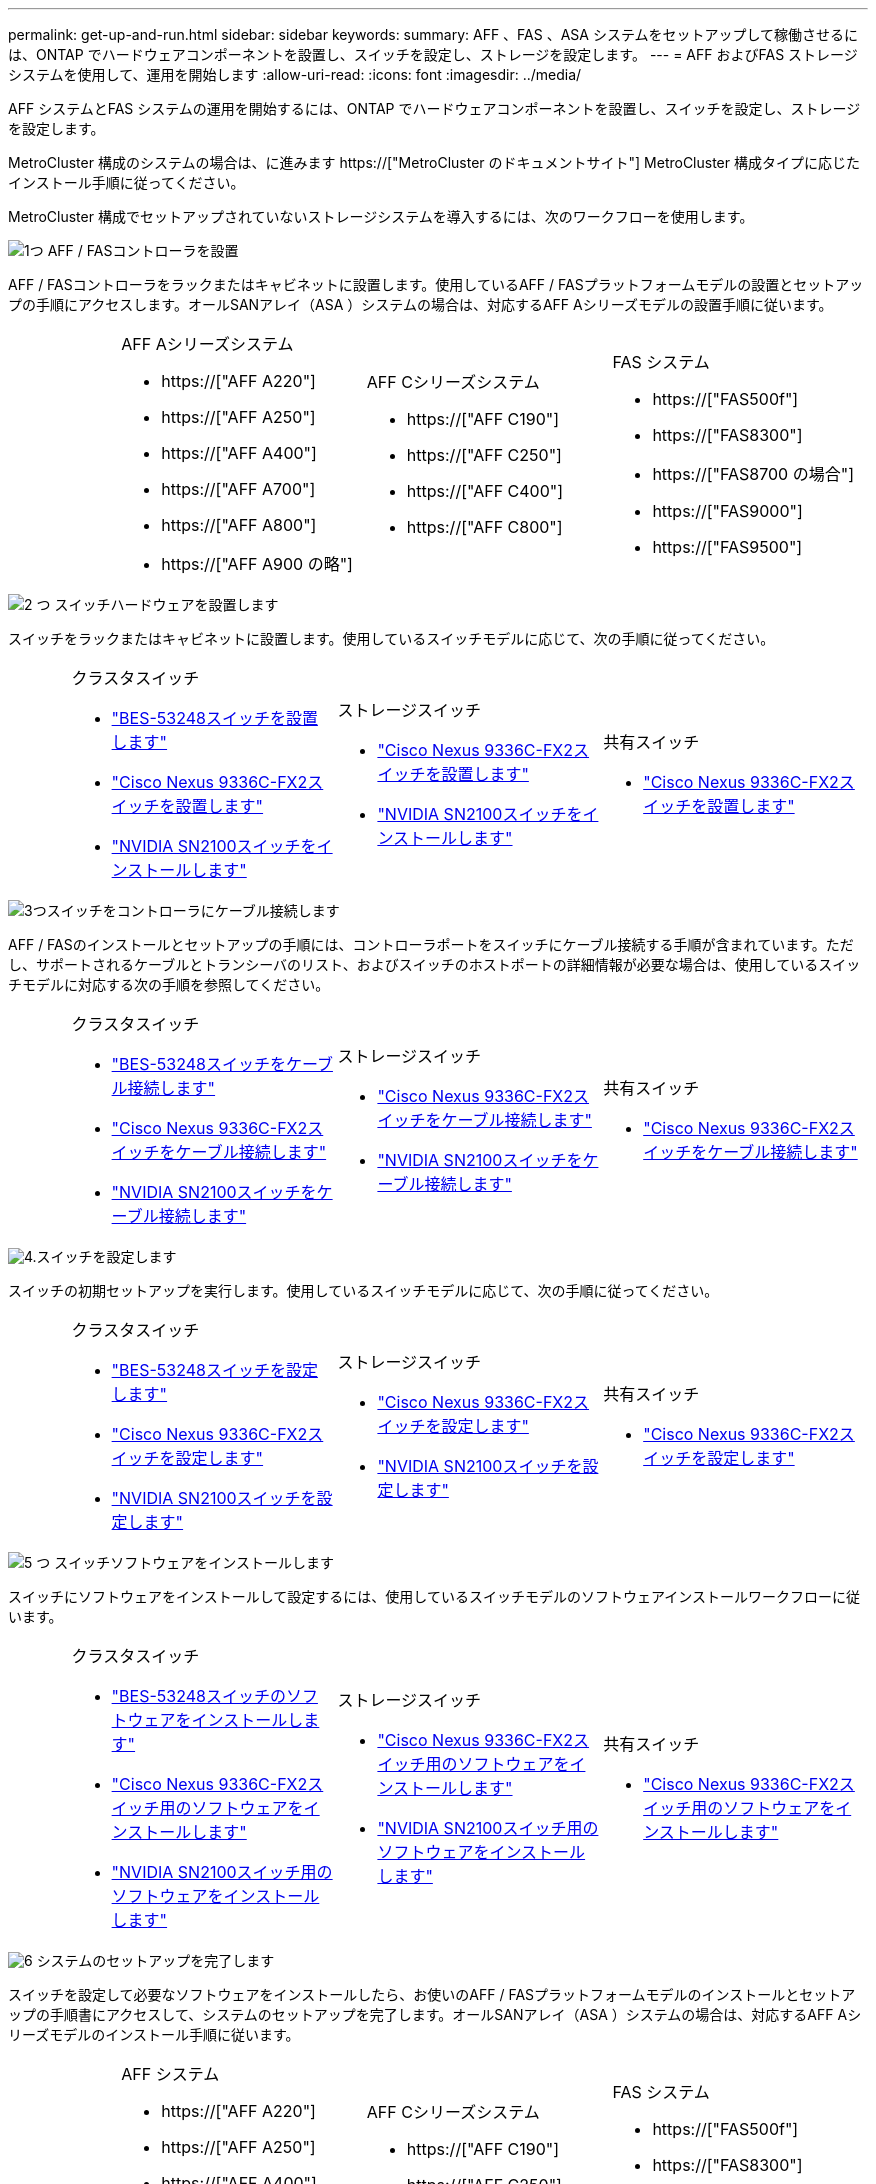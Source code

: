 ---
permalink: get-up-and-run.html 
sidebar: sidebar 
keywords:  
summary: AFF 、FAS 、ASA システムをセットアップして稼働させるには、ONTAP でハードウェアコンポーネントを設置し、スイッチを設定し、ストレージを設定します。 
---
= AFF およびFAS ストレージシステムを使用して、運用を開始します
:allow-uri-read: 
:icons: font
:imagesdir: ../media/


[role="lead"]
AFF システムとFAS システムの運用を開始するには、ONTAP でハードウェアコンポーネントを設置し、スイッチを設定し、ストレージを設定します。

MetroCluster 構成のシステムの場合は、に進みます https://["MetroCluster のドキュメントサイト"] MetroCluster 構成タイプに応じたインストール手順に従ってください。

MetroCluster 構成でセットアップされていないストレージシステムを導入するには、次のワークフローを使用します。

.image:https://raw.githubusercontent.com/NetAppDocs/common/main/media/number-1.png["1つ"] AFF / FASコントローラを設置
[role="quick-margin-para"]
AFF / FASコントローラをラックまたはキャビネットに設置します。使用しているAFF / FASプラットフォームモデルの設置とセットアップの手順にアクセスします。オールSANアレイ（ASA ）システムの場合は、対応するAFF Aシリーズモデルの設置手順に従います。

[cols="4,9,9,9"]
|===


 a| 
 a| 
.AFF Aシリーズシステム
* https://["AFF A220"]
* https://["AFF A250"]
* https://["AFF A400"]
* https://["AFF A700"]
* https://["AFF A800"]
* https://["AFF A900 の略"]

 a| 
.AFF Cシリーズシステム
* https://["AFF C190"]
* https://["AFF C250"]
* https://["AFF C400"]
* https://["AFF C800"]

 a| 
.FAS システム
* https://["FAS500f"]
* https://["FAS8300"]
* https://["FAS8700 の場合"]
* https://["FAS9000"]
* https://["FAS9500"]


|===
.image:https://raw.githubusercontent.com/NetAppDocs/common/main/media/number-2.png["2 つ"] スイッチハードウェアを設置します
[role="quick-margin-para"]
スイッチをラックまたはキャビネットに設置します。使用しているスイッチモデルに応じて、次の手順に従ってください。

[cols="2,9,9,9"]
|===


 a| 
 a| 
.クラスタスイッチ
* link:https://docs.netapp.com/us-en/ontap-systems-switches/switch-bes-53248/install-hardware-bes53248.html["BES-53248スイッチを設置します"]
* link:https://docs.netapp.com/us-en/ontap-systems-switches/switch-cisco-9336c-fx2/install-switch-9336c-cluster.html["Cisco Nexus 9336C-FX2スイッチを設置します"]
* link:https://docs.netapp.com/us-en/ontap-systems-switches/switch-nvidia-sn2100/install-hardware-sn2100-cluster.html["NVIDIA SN2100スイッチをインストールします"]

 a| 
.ストレージスイッチ
* link:https://docs.netapp.com/us-en/ontap-systems-switches/switch-cisco-9336c-fx2-storage/install-9336c-storage.html["Cisco Nexus 9336C-FX2スイッチを設置します"]
* link:https://docs.netapp.com/us-en/ontap-systems-switches/switch-nvidia-sn2100/install-hardware-sn2100-storage.html["NVIDIA SN2100スイッチをインストールします"]

 a| 
.共有スイッチ
* link:https://docs.netapp.com/us-en/ontap-systems-switches/switch-cisco-9336c-fx2-shared/install-9336c-shared.html["Cisco Nexus 9336C-FX2スイッチを設置します"]


|===
.image:https://raw.githubusercontent.com/NetAppDocs/common/main/media/number-3.png["3つ"]スイッチをコントローラにケーブル接続します
[role="quick-margin-para"]
AFF / FASのインストールとセットアップの手順には、コントローラポートをスイッチにケーブル接続する手順が含まれています。ただし、サポートされるケーブルとトランシーバのリスト、およびスイッチのホストポートの詳細情報が必要な場合は、使用しているスイッチモデルに対応する次の手順を参照してください。

[cols="2,9,9,9"]
|===


 a| 
 a| 
.クラスタスイッチ
* link:https://docs.netapp.com/us-en/ontap-systems-switches/switch-bes-53248/configure-reqs-bes53248.html#configuration-requirements["BES-53248スイッチをケーブル接続します"]
* link:https://docs.netapp.com/us-en/ontap-systems-switches/switch-cisco-9336c-fx2/setup-worksheet-9336c-cluster.html["Cisco Nexus 9336C-FX2スイッチをケーブル接続します"]
* link:https://docs.netapp.com/us-en/ontap-systems-switches/switch-nvidia-sn2100/cabling-considerations-sn2100-cluster.html["NVIDIA SN2100スイッチをケーブル接続します"]

 a| 
.ストレージスイッチ
* link:https://docs.netapp.com/us-en/ontap-systems-switches/switch-cisco-9336c-fx2-storage/setup-worksheet-9336c-storage.html["Cisco Nexus 9336C-FX2スイッチをケーブル接続します"]
* link:https://docs.netapp.com/us-en/ontap-systems-switches/switch-nvidia-sn2100/cabling-considerations-sn2100-storage.html["NVIDIA SN2100スイッチをケーブル接続します"]

 a| 
.共有スイッチ
* link:https://docs.netapp.com/us-en/ontap-systems-switches/switch-cisco-9336c-fx2-shared/cable-9336c-shared.html["Cisco Nexus 9336C-FX2スイッチをケーブル接続します"]


|===
.image:https://raw.githubusercontent.com/NetAppDocs/common/main/media/number-4.png["4."]スイッチを設定します
[role="quick-margin-para"]
スイッチの初期セットアップを実行します。使用しているスイッチモデルに応じて、次の手順に従ってください。

[cols="2,9,9,9"]
|===


 a| 
 a| 
.クラスタスイッチ
* link:https://docs.netapp.com/us-en/ontap-systems-switches/switch-bes-53248/configure-install-initial.html["BES-53248スイッチを設定します"]
* link:https://docs.netapp.com/us-en/ontap-systems-switches/switch-cisco-9336c-fx2/setup-switch-9336c-cluster.html["Cisco Nexus 9336C-FX2スイッチを設定します"]
* link:https://docs.netapp.com/us-en/ontap-systems-switches/switch-nvidia-sn2100/configure-sn2100-cluster.html["NVIDIA SN2100スイッチを設定します"]

 a| 
.ストレージスイッチ
* link:https://docs.netapp.com/us-en/ontap-systems-switches/switch-cisco-9336c-fx2-storage/setup-switch-9336c-storage.html["Cisco Nexus 9336C-FX2スイッチを設定します"]
* link:https://docs.netapp.com/us-en/ontap-systems-switches/switch-nvidia-sn2100/configure-sn2100-storage.html["NVIDIA SN2100スイッチを設定します"]

 a| 
.共有スイッチ
* link:https://docs.netapp.com/us-en/ontap-systems-switches/switch-cisco-9336c-fx2-shared/setup-and-configure-9336c-shared.html["Cisco Nexus 9336C-FX2スイッチを設定します"]


|===
.image:https://raw.githubusercontent.com/NetAppDocs/common/main/media/number-5.png["5 つ"] スイッチソフトウェアをインストールします
[role="quick-margin-para"]
スイッチにソフトウェアをインストールして設定するには、使用しているスイッチモデルのソフトウェアインストールワークフローに従います。

[cols="2,9,9,9"]
|===


 a| 
 a| 
.クラスタスイッチ
* link:https://docs.netapp.com/us-en/ontap-systems-switches/switch-bes-53248/configure-software-overview-bes53248.html["BES-53248スイッチのソフトウェアをインストールします"]
* link:https://docs.netapp.com/us-en/ontap-systems-switches/switch-cisco-9336c-fx2/configure-software-overview-9336c-cluster.html["Cisco Nexus 9336C-FX2スイッチ用のソフトウェアをインストールします"]
* link:https://docs.netapp.com/us-en/ontap-systems-switches/switch-nvidia-sn2100/configure-software-overview-sn2100-cluster.html["NVIDIA SN2100スイッチ用のソフトウェアをインストールします"]

 a| 
.ストレージスイッチ
* link:https://docs.netapp.com/us-en/ontap-systems-switches/switch-cisco-9336c-fx2-storage/configure-software-overview-9336c-storage.html["Cisco Nexus 9336C-FX2スイッチ用のソフトウェアをインストールします"]
* link:https://docs.netapp.com/us-en/ontap-systems-switches/switch-nvidia-sn2100/configure-software-sn2100-storage.html["NVIDIA SN2100スイッチ用のソフトウェアをインストールします"]

 a| 
.共有スイッチ
* link:https://docs.netapp.com/us-en/ontap-systems-switches/switch-cisco-9336c-fx2-shared/configure-software-overview-9336c-shared.html["Cisco Nexus 9336C-FX2スイッチ用のソフトウェアをインストールします"]


|===
.image:https://raw.githubusercontent.com/NetAppDocs/common/main/media/number-6.png["6"] システムのセットアップを完了します
[role="quick-margin-para"]
スイッチを設定して必要なソフトウェアをインストールしたら、お使いのAFF / FASプラットフォームモデルのインストールとセットアップの手順書にアクセスして、システムのセットアップを完了します。オールSANアレイ（ASA ）システムの場合は、対応するAFF Aシリーズモデルのインストール手順に従います。

[cols="4,9,9,9"]
|===


 a| 
 a| 
.AFF システム
* https://["AFF A220"]
* https://["AFF A250"]
* https://["AFF A400"]
* https://["AFF A700"]
* https://["AFF A800"]
* https://["AFF A900 の略"]

 a| 
.AFF Cシリーズシステム
* https://["AFF C190"]
* https://["AFF C250"]
* https://["AFF C400"]
* https://["AFF C800"]

 a| 
.FAS システム
* https://["FAS500f"]
* https://["FAS8300"]
* https://["FAS8700 の場合"]
* https://["FAS9000"]
* https://["FAS9500"]


|===
.image:https://raw.githubusercontent.com/NetAppDocs/common/main/media/number-7.png["7"] ONTAP の設定を完了します
[role="quick-margin-para"]
AFF / FASコントローラとスイッチを設置してセットアップしたら、ONTAP でストレージの設定を完了する必要があります。導入環境の設定に応じて、次の手順を参照してください。

[role="quick-margin-list"]
* ONTAP の導入については、を参照してください https://["ONTAP を設定します"]。
* MetroCluster を使用したONTAP の導入については、を参照してください https://["ONTAP を使用してMetroCluster を設定します"]。

